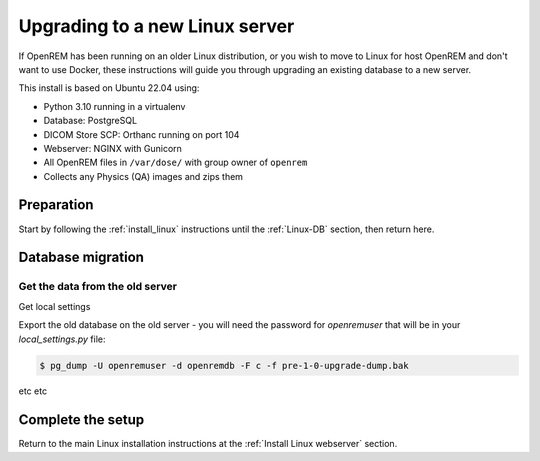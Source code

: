 *******************************
Upgrading to a new Linux server
*******************************

If OpenREM has been running on an older Linux distribution, or you wish to move to Linux for host OpenREM and don't want
to use Docker, these instructions will guide you through upgrading an existing database to a new server.

This install is based on Ubuntu 22.04 using:

* Python 3.10 running in a virtualenv
* Database: PostgreSQL
* DICOM Store SCP: Orthanc running on port 104
* Webserver: NGINX with Gunicorn
* All OpenREM files in ``/var/dose/`` with group owner of ``openrem``
* Collects any Physics (QA) images and zips them

Preparation
===========

Start by following the :ref:`install_linux` instructions until the :ref:`Linux-DB` section, then return here.

.. _Upgrade Linux DB migration:

Database migration
==================

Get the data from the old server
^^^^^^^^^^^^^^^^^^^^^^^^^^^^^^^^

Get local settings

Export the old database on the old server - you will need the password for `openremuser` that will be in your
`local_settings.py` file:

.. code-block:: console

    $ pg_dump -U openremuser -d openremdb -F c -f pre-1-0-upgrade-dump.bak

etc etc

Complete the setup
==================

Return to the main Linux installation instructions at the :ref:`Install Linux webserver` section.
